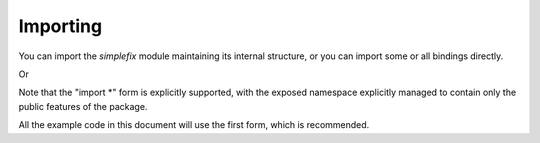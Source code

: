 Importing
=========

You can import the *simplefix* module maintaining its internal structure,
or you can import some or all bindings directly.

.. code-block:: python
    :linenos:

    import simplefix

    message = simplefix.FixMessage()


Or

.. code-block:: python
    :linenos:

    from simplefix import *

    message = FixMessage()


Note that the "import \*" form is explicitly supported, with the exposed
namespace explicitly managed to contain only the public features of the
package.

All the example code in this document will use the first form, which is
recommended.
